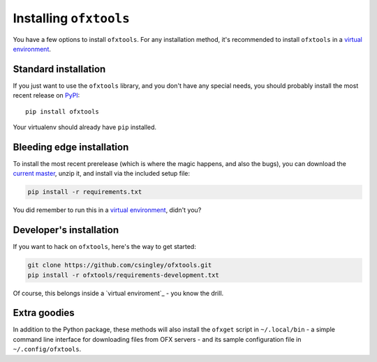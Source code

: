 .. _installation:

Installing ``ofxtools``
=======================
You have a few options to install ``ofxtools``.  For any installation method,
it's recommended to install ``ofxtools`` in a `virtual environment`_.

Standard installation
---------------------
If you just want to use the ``ofxtools`` library, and you don't have any
special needs, you should probably install the most recent release on `PyPI`_:

::

    pip install ofxtools

Your virtualenv should already have ``pip`` installed.

Bleeding edge installation
--------------------------
To install the most recent prerelease (which is where the magic happens, and
also the bugs), you can download the `current master`_, unzip it, and install
via the included setup file:

.. code-block:: bash

    pip install -r requirements.txt

You did remember to run this in a `virtual environment`_, didn't you?


Developer's installation
------------------------
If you want to hack on ``ofxtools``, here's the way to get started:

.. code-block:: bash

    git clone https://github.com/csingley/ofxtools.git
    pip install -r ofxtools/requirements-development.txt

Of course, this belongs inside a `virtual enviroment`_ - you know the drill.


Extra goodies
-------------
In addition to the Python package, these methods will also install the
``ofxget`` script in ``~/.local/bin`` - a simple command line interface for
downloading files from OFX servers - and its sample configuration file in
``~/.config/ofxtools``.


.. _virtual environment: https://packaging.python.org/tutorials/installing-packages/#creating-virtual-environments
.. _PyPI: https://pypi.python.org/pypi/ofxtools
.. _current master: https://github.com/csingley/ofxtools/archive/master.zip
